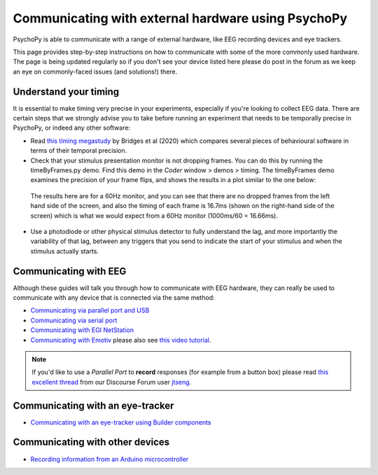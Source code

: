 .. _hardware_docs:

Communicating with external hardware using PsychoPy
=========================================================================

PsychoPy is able to communicate with a range of external hardware, like EEG recording devices and eye trackers. 

This page provides step-by-step instructions on how to communicate with some of the more commonly used hardware. The page is being updated regularly so if you don't see your device listed here please do post in the forum as we keep an eye on commonly-faced issues (and solutions!) there.


Understand your timing
-----------------------------

It is essential to make timing very precise in your experiments, especially if you're looking to collect EEG data.
There are certain steps that we strongly advise you to take before running an experiment that needs to be temporally precise in PsychoPy, or indeed any other software:

* Read `this timing megastudy <https://peerj.com/articles/9414/>`_ by Bridges et al (2020) which compares several pieces of behavioural software in terms of their temporal precision.
* Check that your stimulus presentation monitor is not dropping frames. You can do this by running the timeByFrames.py demo. Find this demo in the `Coder` window > demos > timing. The timeByFrames demo examines the precision of your frame flips, and shows the results in a plot similar to the one below:

.. figure:: /images/timeByFrameRes.png

    The results here are for a 60Hz monitor, and you can see that there are no dropped frames from the left hand side of the screen, and also the timing of each frame is 16.7ms (shown on the right-hand side of the screen) which is what we would expect from a 60Hz monitor (1000ms/60 = 16.66ms).

* Use a photodiode or other physical stimulus detector to fully understand the lag, and more importantly the variability of that lag, between any triggers that you send to indicate the start of your stimulus and when the stimulus actually starts.

Communicating with EEG
-----------------------------
Although these guides will talk you through how to communicate with EEG hardware, they can really be used to communicate with any device that is connected via the same method:

- `Communicating via parallel port and USB <https://psychopy.org/hardware/parallelPortInstr.html>`_
- `Communicating via serial port <https://psychopy.org/hardware/serialPortInstr.html>`_
- `Communicating with EGI NetStation <https://psychopy.org/hardware/egiNetStation.html>`_
-  `Communicating with Emotiv <https://www.psychopy.org/builder/components/emotiv_record.html>`_ please also see `this video tutorial <https://www.youtube.com/watch?v=rRoqGa4PoN8>`_.

.. note::
    If you'd like to use a `Parallel Port` to **record** responses (for example from a button box) please read `this excellent thread <https://discourse.psychopy.org/t/issue-reading-parallel-port-pin-for-button-box/9759>`_ from our Discourse Forum user `jtseng <https://discourse.psychopy.org/u/jtseng>`_.

Communicating with an eye-tracker
------------------------------------------

- `Communicating with an eye-tracker using Builder components <https://psychopy.org/hardware/eyeTracking.html>`_


Communicating with other devices
------------------------------------------

- `Recording information from an Arduino microcontroller <https://psychopy.org/hardware/arduino.html>`_

